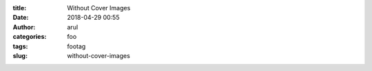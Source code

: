:title: Without Cover Images
:date: 2018-04-29 00:55
:author: arul
:categories: foo
:tags: footag
:slug: without-cover-images
